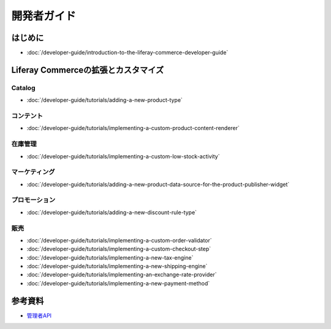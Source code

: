 開発者ガイド
===============

はじめに
---------------

-  :doc:`/developer-guide/introduction-to-the-liferay-commerce-developer-guide`

Liferay Commerceの拡張とカスタマイズ
------------------------------------------

Catalog
~~~~~~~

-  :doc:`/developer-guide/tutorials/adding-a-new-product-type`

コンテント
~~~~~~~

-  :doc:`/developer-guide/tutorials/implementing-a-custom-product-content-renderer`

在庫管理
~~~~~~~~~~~~~~~~~~

-  :doc:`/developer-guide/tutorials/implementing-a-custom-low-stock-activity`

マーケティング
~~~~~~~~~

-  :doc:`/developer-guide/tutorials/adding-a-new-product-data-source-for-the-product-publisher-widget`

プロモーション
~~~~~~~~~~

-  :doc:`/developer-guide/tutorials/adding-a-new-discount-rule-type`

販売
~~~~~

-  :doc:`/developer-guide/tutorials/implementing-a-custom-order-validator`
-  :doc:`/developer-guide/tutorials/implementing-a-custom-checkout-step`
-  :doc:`/developer-guide/tutorials/implementing-a-new-tax-engine`
-  :doc:`/developer-guide/tutorials/implementing-a-new-shipping-engine`
-  :doc:`/developer-guide/tutorials/implementing-an-exchange-rate-provider`
-  :doc:`/developer-guide/tutorials/implementing-a-new-payment-method`

参考資料
-------------------

- `管理者API <https://app.swaggerhub.com/search?owner=liferayinc&query=%20commerce>`__
